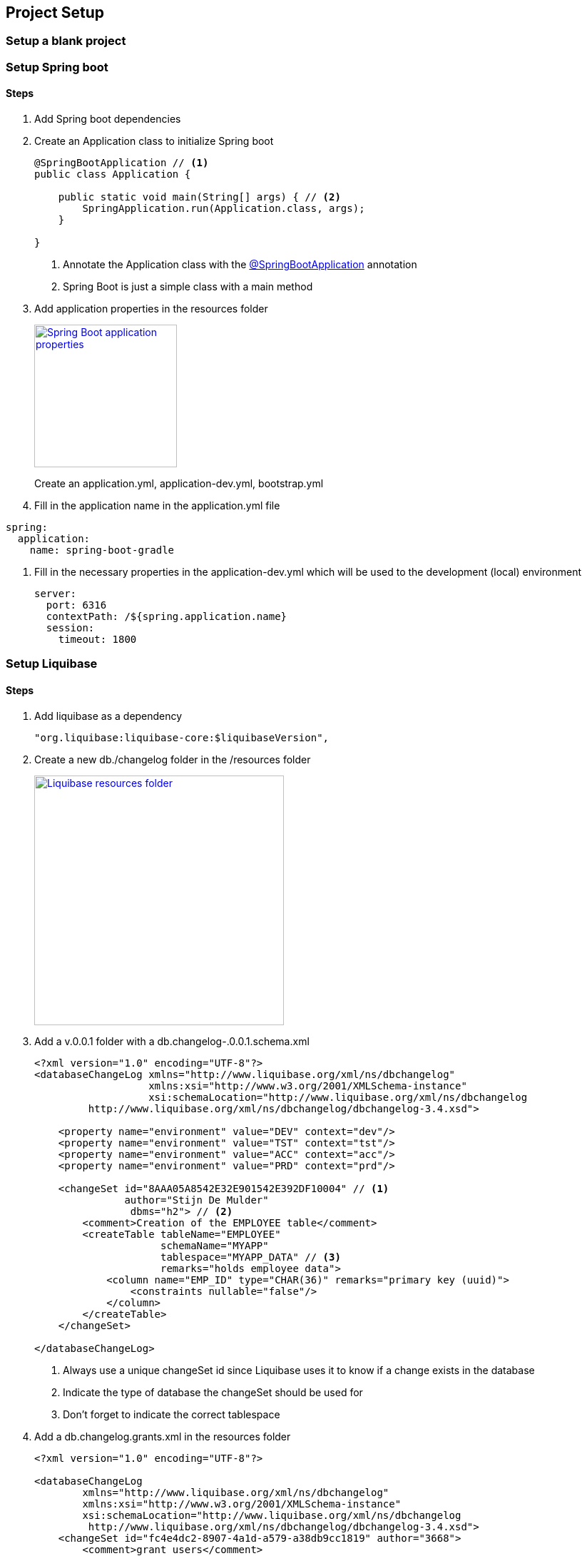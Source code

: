 == Project Setup

=== Setup a blank project

=== Setup Spring boot

==== Steps

. Add Spring boot dependencies
. Create an Application class to initialize Spring boot
+
[source,java,indent=0]
----
@SpringBootApplication // <1>
public class Application {

    public static void main(String[] args) { // <2>
        SpringApplication.run(Application.class, args);
    }

}
----
<1> Annotate the Application class with the http://docs.spring.io/spring-boot/docs/current/api/org/springframework/boot/autoconfigure/SpringBootApplication.html[@SpringBootApplication^] annotation
<2> Spring Boot is just a simple class with a main method

. Add application properties in the resources folder
+
image:spring-boot-properties.png["Spring Boot application properties",width=200, link="images/spring-boot-properties.png"]
+
Create an application.yml, application-dev.yml, bootstrap.yml

. Fill in the application name in the application.yml file
[source,yaml,indent=0]
----
spring:
  application:
    name: spring-boot-gradle
----

. Fill in the necessary properties in the application-dev.yml which will be used to the development (local) environment
+
[source,yaml,indent=0]
----
server:
  port: 6316
  contextPath: /${spring.application.name}
  session:
    timeout: 1800
----


=== Setup Liquibase

==== Steps

. Add liquibase as a dependency
+
[source,groovy,indent=0]
----
"org.liquibase:liquibase-core:$liquibaseVersion",
----

. Create a new db./changelog folder in the /resources folder
+
image:liquibase-folder.png["Liquibase resources folder",width=350, link="images/liquibase-folder.png"]

. Add a v.0.0.1 folder with a db.changelog-.0.0.1.schema.xml
+
[source,xml,indent=0]
----
<?xml version="1.0" encoding="UTF-8"?>
<databaseChangeLog xmlns="http://www.liquibase.org/xml/ns/dbchangelog"
                   xmlns:xsi="http://www.w3.org/2001/XMLSchema-instance"
                   xsi:schemaLocation="http://www.liquibase.org/xml/ns/dbchangelog
         http://www.liquibase.org/xml/ns/dbchangelog/dbchangelog-3.4.xsd">

    <property name="environment" value="DEV" context="dev"/>
    <property name="environment" value="TST" context="tst"/>
    <property name="environment" value="ACC" context="acc"/>
    <property name="environment" value="PRD" context="prd"/>

    <changeSet id="8AAA05A8542E32E901542E392DF10004" // <1>
               author="Stijn De Mulder"
                dbms="h2"> // <2>
        <comment>Creation of the EMPLOYEE table</comment>
        <createTable tableName="EMPLOYEE"
                     schemaName="MYAPP"
                     tablespace="MYAPP_DATA" // <3>
                     remarks="holds employee data">
            <column name="EMP_ID" type="CHAR(36)" remarks="primary key (uuid)">
                <constraints nullable="false"/>
            </column>
        </createTable>
    </changeSet>

</databaseChangeLog>
----
<1> Always use a unique changeSet id since Liquibase uses it to know if a change exists in the database
<2> Indicate the type of database the changeSet should be used for
<3> Don't forget to indicate the correct tablespace

. Add a db.changelog.grants.xml in the resources folder
+
[source,xml,indent=0]
----
<?xml version="1.0" encoding="UTF-8"?>

<databaseChangeLog
        xmlns="http://www.liquibase.org/xml/ns/dbchangelog"
        xmlns:xsi="http://www.w3.org/2001/XMLSchema-instance"
        xsi:schemaLocation="http://www.liquibase.org/xml/ns/dbchangelog
         http://www.liquibase.org/xml/ns/dbchangelog/dbchangelog-3.4.xsd">
    <changeSet id="fc4e4dc2-8907-4a1d-a579-a38db9cc1819" author="3668">
        <comment>grant users</comment>
        <sql dbms="oracle">
            GRANT SELECT, UPDATE, INSERT, DELETE ON ENQUETESERVICE.ENQUETE_TYPE TO ENQUETESERVICE${environment}RW;
            GRANT SELECT, UPDATE, INSERT, DELETE ON ENQUETESERVICE.ENQUETE_TYPE_LABEL TO ENQUETESERVICE${environment}RW;
            GRANT SELECT, UPDATE, INSERT, DELETE ON ENQUETESERVICE.ENQUETE TO ENQUETESERVICE${environment}RW;
            GRANT SELECT, UPDATE, INSERT, DELETE ON ENQUETESERVICE.ENQUETE_STATE_LABEL TO ENQUETESERVICE${environment}RW;
            GRANT SELECT, UPDATE, INSERT, DELETE ON ENQUETESERVICE.ENQUETE_FORM_MAPPING TO ENQUETESERVICE${environment}RW;
            GRANT SELECT, UPDATE, INSERT, DELETE ON ENQUETESERVICE.DISPATCH_TASK TO ENQUETESERVICE${environment}RW;
            GRANT SELECT, UPDATE, INSERT, DELETE ON ENQUETESERVICE.PDF_DISPATCH_DATA TO ENQUETESERVICE${environment}RW;
            GRANT SELECT, UPDATE, INSERT, DELETE ON ENQUETESERVICE.TRIGGER_LIST TO ENQUETESERVICE${environment}RW;
            GRANT SELECT, UPDATE, INSERT, DELETE ON ENQUETESERVICE.ERROR_LIST TO ENQUETESERVICE${environment}RW;
        </sql>
    </changeSet>
</databaseChangeLog>
----

. Add a db.changelog.views.xml in the resources folder
+
[source,xml,indent=0]
----
<?xml version="1.0" encoding="UTF-8"?>
<databaseChangeLog
        xmlns="http://www.liquibase.org/xml/ns/dbchangelog"
        xmlns:xsi="http://www.w3.org/2001/XMLSchema-instance"
        xsi:schemaLocation="http://www.liquibase.org/xml/ns/dbchangelog
         http://www.liquibase.org/xml/ns/dbchangelog/dbchangelog-3.4.xsd">

    <changeSet id="5d898e55-c991-424d-a88b-c7e659120acf" author="6355" runAlways="true">
        <comment>Create view for trigger list</comment>
        <createView viewName="VW_TRIGGER_LIST_REPORT" schemaName="ENQUETESERVICE" replaceIfExists="true">
            SELECT
            eq.firma_nr, eq.firma_name,
            eq.completed_user_nr, eq.completed_user_last_name, eq.completed_user_first_name,
            eq.seat, eq.groep, eq.owner, eqty.enquete_type_code,
            eq.u_tms, trig.OLD_BEGIN_DATE, trig.OLD_END_DATE, trig.C_TMS, trig.BEGIN_DATE, trig.END_DATE, trig.OLD_VALUE, trig.NEW_VALUE, trig.OLD_KBO_REGISTRATION_DATE, trig.NEW_KBO_REGISTRATION_DATE
            FROM enqueteservice.TRIGGER_LIST trig
            JOIN enqueteservice.enquete eq ON trig.enquete_id = eq.enquete_id
            JOIN enqueteservice.enquete_type eqty ON eq.enquete_type_id = eqty.enquete_type_id
        </createView>
    </changeSet>

</databaseChangeLog>
----

. Add a db.changelog.master.xml in the resources folder
+
[source,xml,indent=0]
----
<?xml version="1.0" encoding="UTF-8"?>
<databaseChangeLog
        xmlns="http://www.liquibase.org/xml/ns/dbchangelog"
        xmlns:xsi="http://www.w3.org/2001/XMLSchema-instance"
        xsi:schemaLocation="http://www.liquibase.org/xml/ns/dbchangelog
         http://www.liquibase.org/xml/ns/dbchangelog/dbchangelog-3.4.xsd">

    <include file="v0.0.1/db.changelog-0.0.1.schema.xml" relativeToChangelogFile="true"/>

    <!-- shouldn't have been here, but has to stay now -->
    <changeSet id="28122dc3-23a0-4929-af30-ab510a54da19" author="3668">
        <comment>Inladen default data</comment>
        <sqlFile encoding="utf8"
                 path="v0.0.1/sql/defaultData.sql"
                 relativeToChangelogFile="true"
                 splitStatements="true"
                 stripComments="true"/>
    </changeSet>

    <include file="v0.0.2/db.changelog-0.0.2.schema.xml" relativeToChangelogFile="true"/>

    <!-- always saveOrUpdate views & grants at the end-->
    <include file="db.db.changelog.views.xml" relativeToChangelogFile="true"/>
    <include file="db.db.changelog.grants.xml" relativeToChangelogFile="true"/>

</databaseChangeLog>
----

=== Setup JPA (Java Persistence Architecture)

==== Setup JPA using Spring boot

Spring boot offers an easy and way to setup Java Persistence Architecture simply by adding the necessary dependency

===== Steps

. Add the dependency to org.springframework.boot:spring-boot-starter-data-jpa
+
[source,groovy,indent=0]
----
"org.springframework.boot:spring-boot-starter-data-jpa"
----

. Create a orm.xml file in the META-INF directory
+
image:orm-setup.png["Setup orm.xml",width=150, link="images/orm-setup.png"]

. Writy any named queries in the orm.xml
+
[source,xml,indent=0]
----
<?xml version="1.0" encoding="UTF-8"?>
<entity-mappings xmlns="http://java.sun.com/xml/ns/persistence/orm"
                 xmlns:xsi="http://www.w3.org/2001/XMLSchema-instance"
                 xsi:schemaLocation="http://java.sun.com/xml/ns/persistence/orm http://java.sun.com/xml/ns/persistence/orm_2_0.xsd"
                 version="2.0">

    <named-query name="Employee.findByName">
        <query><![CDATA[
            SELECT emp FROM Employee emp
            WHERE emp.name=:name
            ]]>
        </query>
    </named-query>

</entity-mappings>
----

